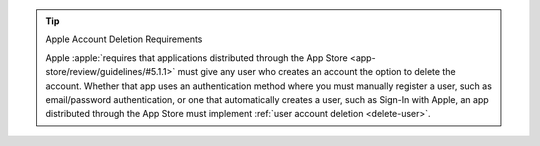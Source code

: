 .. tip:: Apple Account Deletion Requirements

   Apple :apple:`requires that applications distributed through the App Store 
   <app-store/review/guidelines/#5.1.1>` must give any user who creates 
   an account the option to delete the account. Whether that app uses an 
   authentication method where you must manually register a user, such as 
   email/password authentication, or one that automatically creates a 
   user, such as Sign-In with Apple, an app distributed through the App Store 
   must implement :ref:`user account deletion <delete-user>`.

